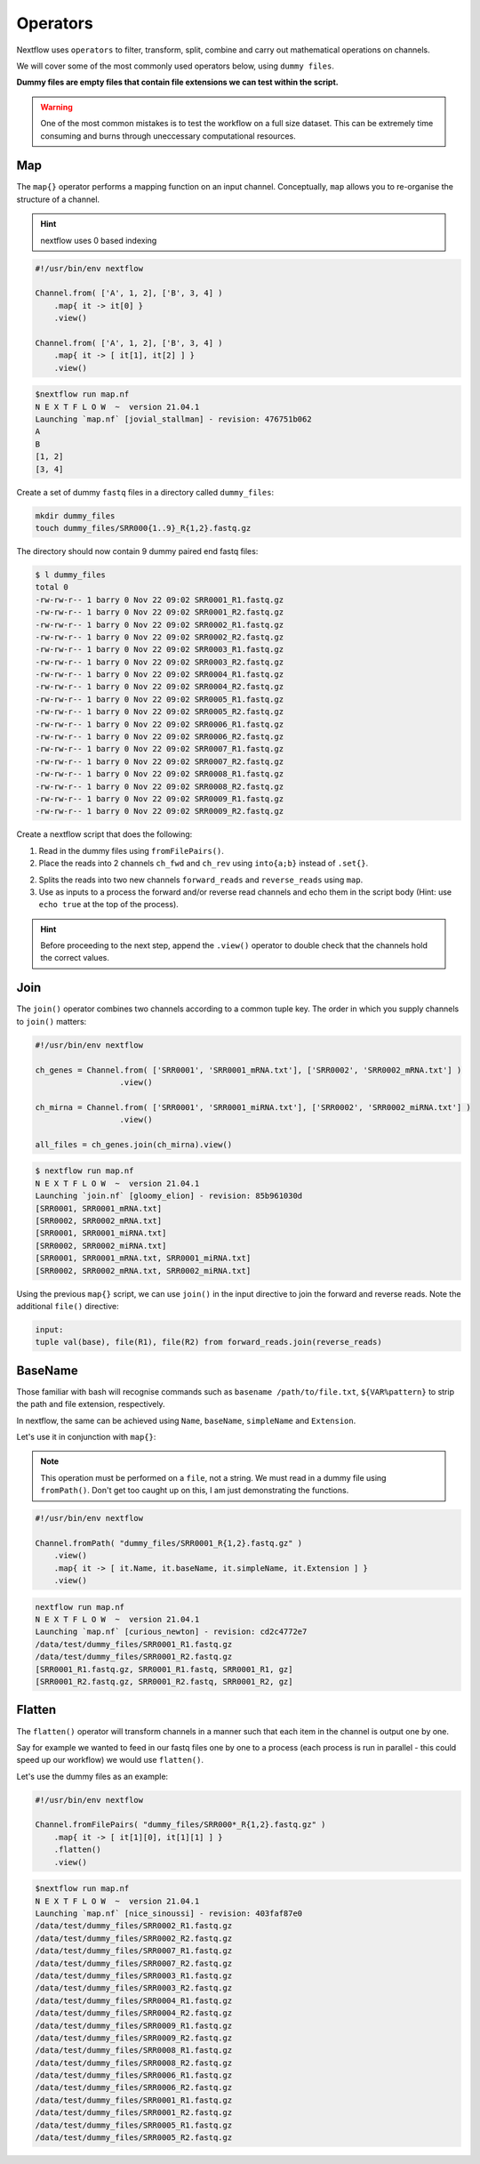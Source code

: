 Operators
=========

Nextflow uses ``operators`` to filter, transform, split, combine and carry out mathematical operations on channels.

We will cover some of the most commonly used operators below, using ``dummy files``. 

**Dummy files are empty files that contain file extensions we can test within the script.**

.. warning::

    One of the most common mistakes is to test the workflow on a full size dataset. This can be extremely time consuming and burns through uneccessary computational resources.

Map
---

The ``map{}`` operator performs a mapping function on an input channel. Conceptually, ``map`` allows you to re-organise the structure of a channel.

.. hint::

    nextflow uses 0 based indexing

.. code-block:: groovy

    #!/usr/bin/env nextflow 

    Channel.from( ['A', 1, 2], ['B', 3, 4] )
        .map{ it -> it[0] }
        .view()

    Channel.from( ['A', 1, 2], ['B', 3, 4] )
        .map{ it -> [ it[1], it[2] ] }
        .view()

.. code-block:: bash

    $nextflow run map.nf 
    N E X T F L O W  ~  version 21.04.1
    Launching `map.nf` [jovial_stallman] - revision: 476751b062
    A
    B
    [1, 2]
    [3, 4]

Create a set of dummy ``fastq`` files in a directory called ``dummy_files``:

.. code-block:: bash

    mkdir dummy_files
    touch dummy_files/SRR000{1..9}_R{1,2}.fastq.gz

The directory should now contain 9 dummy paired end fastq files:

.. code-block:: bash

    $ l dummy_files
    total 0
    -rw-rw-r-- 1 barry 0 Nov 22 09:02 SRR0001_R1.fastq.gz
    -rw-rw-r-- 1 barry 0 Nov 22 09:02 SRR0001_R2.fastq.gz
    -rw-rw-r-- 1 barry 0 Nov 22 09:02 SRR0002_R1.fastq.gz
    -rw-rw-r-- 1 barry 0 Nov 22 09:02 SRR0002_R2.fastq.gz
    -rw-rw-r-- 1 barry 0 Nov 22 09:02 SRR0003_R1.fastq.gz
    -rw-rw-r-- 1 barry 0 Nov 22 09:02 SRR0003_R2.fastq.gz
    -rw-rw-r-- 1 barry 0 Nov 22 09:02 SRR0004_R1.fastq.gz
    -rw-rw-r-- 1 barry 0 Nov 22 09:02 SRR0004_R2.fastq.gz
    -rw-rw-r-- 1 barry 0 Nov 22 09:02 SRR0005_R1.fastq.gz
    -rw-rw-r-- 1 barry 0 Nov 22 09:02 SRR0005_R2.fastq.gz
    -rw-rw-r-- 1 barry 0 Nov 22 09:02 SRR0006_R1.fastq.gz
    -rw-rw-r-- 1 barry 0 Nov 22 09:02 SRR0006_R2.fastq.gz
    -rw-rw-r-- 1 barry 0 Nov 22 09:02 SRR0007_R1.fastq.gz
    -rw-rw-r-- 1 barry 0 Nov 22 09:02 SRR0007_R2.fastq.gz
    -rw-rw-r-- 1 barry 0 Nov 22 09:02 SRR0008_R1.fastq.gz
    -rw-rw-r-- 1 barry 0 Nov 22 09:02 SRR0008_R2.fastq.gz
    -rw-rw-r-- 1 barry 0 Nov 22 09:02 SRR0009_R1.fastq.gz
    -rw-rw-r-- 1 barry 0 Nov 22 09:02 SRR0009_R2.fastq.gz

Create a nextflow script that does the following:

1. Read in the dummy files using ``fromFilePairs()``.

2. Place the reads into 2 channels ``ch_fwd`` and ``ch_rev`` using ``into{a;b}`` instead of ``.set{}``.

2. Splits the reads into two new channels ``forward_reads`` and ``reverse_reads`` using ``map``.

3. Use as inputs to a process the forward and/or reverse read channels and echo them in the script body (Hint: use ``echo true`` at the top of the process).

.. hint::

    Before proceeding to the next step, append the ``.view()`` operator to double check that the channels hold the correct values.

Join
----

The ``join()`` operator combines two channels according to a common tuple key. The order in which you supply channels to ``join()`` matters:

.. code-block:: groovy

    #!/usr/bin/env nextflow 

    ch_genes = Channel.from( ['SRR0001', 'SRR0001_mRNA.txt'], ['SRR0002', 'SRR0002_mRNA.txt'] )
                      .view()

    ch_mirna = Channel.from( ['SRR0001', 'SRR0001_miRNA.txt'], ['SRR0002', 'SRR0002_miRNA.txt'] )
                      .view()

    all_files = ch_genes.join(ch_mirna).view()

.. code-block:: bash

    $ nextflow run map.nf 
    N E X T F L O W  ~  version 21.04.1
    Launching `join.nf` [gloomy_elion] - revision: 85b961030d
    [SRR0001, SRR0001_mRNA.txt]
    [SRR0002, SRR0002_mRNA.txt]
    [SRR0001, SRR0001_miRNA.txt]
    [SRR0002, SRR0002_miRNA.txt]
    [SRR0001, SRR0001_mRNA.txt, SRR0001_miRNA.txt]
    [SRR0002, SRR0002_mRNA.txt, SRR0002_miRNA.txt]

Using the previous ``map{}`` script, we can use ``join()`` in the input directive to join the forward and reverse reads. Note the additional ``file()`` directive:

.. code-block:: groovy

    input:
    tuple val(base), file(R1), file(R2) from forward_reads.join(reverse_reads)

BaseName
--------

Those familiar with bash will recognise commands such as ``basename /path/to/file.txt``, ``${VAR%pattern}`` to strip the path and file extension, respectively.

In nextflow, the same can be achieved using ``Name``, ``baseName``, ``simpleName`` and ``Extension``. 

Let's use it in conjunction with ``map{}``:

.. note::

    This operation must be performed on a ``file``, not a string. We must read in a dummy file using ``fromPath()``. Don't get too caught up on this, I am just demonstrating the functions.

.. code-block:: groovy

    #!/usr/bin/env nextflow 

    Channel.fromPath( "dummy_files/SRR0001_R{1,2}.fastq.gz" )
        .view()
        .map{ it -> [ it.Name, it.baseName, it.simpleName, it.Extension ] }
        .view()

.. code-block:: bash

    nextflow run map.nf 
    N E X T F L O W  ~  version 21.04.1
    Launching `map.nf` [curious_newton] - revision: cd2c4772e7
    /data/test/dummy_files/SRR0001_R1.fastq.gz
    /data/test/dummy_files/SRR0001_R2.fastq.gz
    [SRR0001_R1.fastq.gz, SRR0001_R1.fastq, SRR0001_R1, gz]
    [SRR0001_R2.fastq.gz, SRR0001_R2.fastq, SRR0001_R2, gz]

Flatten
-------

The ``flatten()`` operator will transform channels in a manner such that each item in the channel is output one by one. 

Say for example we wanted to feed in our fastq files one by one to a process (each process is run in parallel - this could speed up our workflow) we would use ``flatten()``. 

Let's use the dummy files as an example: 

.. code-block:: groovy

    #!/usr/bin/env nextflow 

    Channel.fromFilePairs( "dummy_files/SRR000*_R{1,2}.fastq.gz" )
        .map{ it -> [ it[1][0], it[1][1] ] }
        .flatten()
        .view()

.. code-block:: bash

    $nextflow run map.nf 
    N E X T F L O W  ~  version 21.04.1
    Launching `map.nf` [nice_sinoussi] - revision: 403faf87e0
    /data/test/dummy_files/SRR0002_R1.fastq.gz
    /data/test/dummy_files/SRR0002_R2.fastq.gz
    /data/test/dummy_files/SRR0007_R1.fastq.gz
    /data/test/dummy_files/SRR0007_R2.fastq.gz
    /data/test/dummy_files/SRR0003_R1.fastq.gz
    /data/test/dummy_files/SRR0003_R2.fastq.gz
    /data/test/dummy_files/SRR0004_R1.fastq.gz
    /data/test/dummy_files/SRR0004_R2.fastq.gz
    /data/test/dummy_files/SRR0009_R1.fastq.gz
    /data/test/dummy_files/SRR0009_R2.fastq.gz
    /data/test/dummy_files/SRR0008_R1.fastq.gz
    /data/test/dummy_files/SRR0008_R2.fastq.gz
    /data/test/dummy_files/SRR0006_R1.fastq.gz
    /data/test/dummy_files/SRR0006_R2.fastq.gz
    /data/test/dummy_files/SRR0001_R1.fastq.gz
    /data/test/dummy_files/SRR0001_R2.fastq.gz
    /data/test/dummy_files/SRR0005_R1.fastq.gz
    /data/test/dummy_files/SRR0005_R2.fastq.gz


